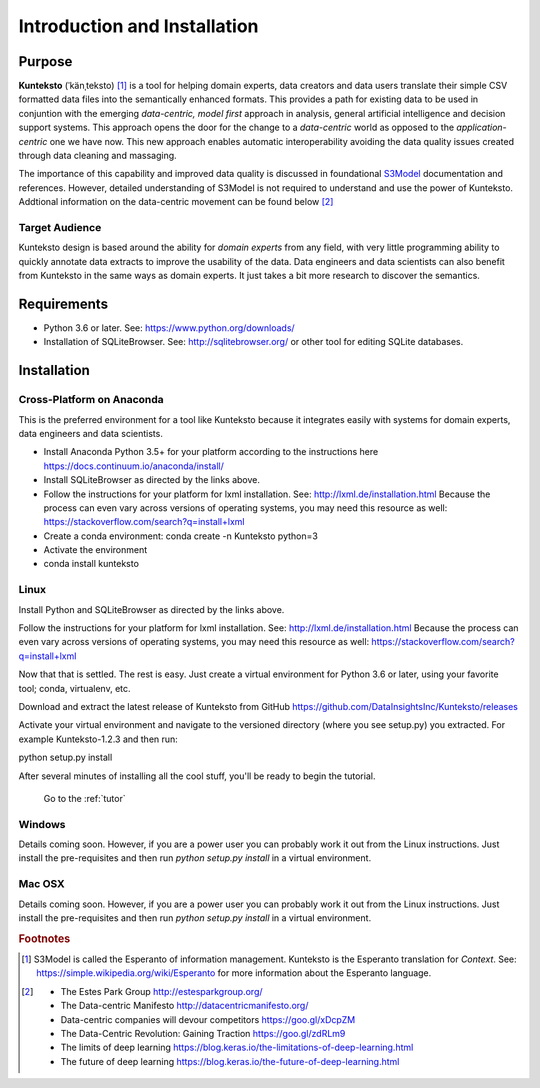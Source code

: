 =============================
Introduction and Installation
=============================

Purpose
=======

**Kunteksto** (ˈkänˌteksto) [#f1]_ is a tool for helping domain experts, data creators and data users translate their simple CSV formatted data files into the semantically enhanced formats. This provides a path for existing data to be used in conjuntion with the emerging *data-centric, model first* approach in analysis, general artificial intelligence and decision support systems. This approach opens the door for the change to a *data-centric* world as opposed to the *application-centric* one we have now. This new approach enables automatic interoperability avoiding the data quality issues created through data cleaning and massaging. 

The importance of this capability and improved data quality is discussed in foundational `S3Model <https://datainsights.tech/S3Model>`_ documentation and references. However, detailed understanding of S3Model is not required to understand and use the power of Kunteksto. Addtional information on the data-centric movement can be found below [#f2]_

Target Audience
---------------
Kunteksto design is based around the ability for *domain experts* from any field, with very little programming ability to quickly annotate data extracts to improve the usability of the data.  Data engineers and data scientists can also benefit from Kunteksto in the same ways as domain experts. It just takes a bit more research to discover the semantics.

Requirements
============

- Python 3.6 or later. See: https://www.python.org/downloads/ 
- Installation of SQLiteBrowser. See: http://sqlitebrowser.org/ or other tool for editing SQLite databases.

.. _install:

Installation
============

Cross-Platform on Anaconda
--------------------------

This is the preferred environment for a tool like Kunteksto because it integrates easily with systems for domain experts, data engineers and data scientists.

- Install Anaconda Python 3.5+ for your platform according to the instructions here https://docs.continuum.io/anaconda/install/ 
- Install SQLiteBrowser as directed by the links above. 
- Follow the instructions for your platform for lxml installation. See: http://lxml.de/installation.html Because the process can even vary across versions of operating systems, you may need this resource as well: https://stackoverflow.com/search?q=install+lxml 

- Create a conda environment: conda create -n Kunteksto python=3
- Activate the environment 
- conda install kunteksto



Linux
-----

Install Python and SQLiteBrowser as directed by the links above. 

Follow the instructions for your platform for lxml installation. See: http://lxml.de/installation.html Because the process can even vary across versions of operating systems, you may need this resource as well: https://stackoverflow.com/search?q=install+lxml 

Now that that is settled.  The rest is easy.  Just create a virtual environment for Python 3.6 or later, using your favorite tool; conda, virtualenv, etc. 

Download and extract the latest release of Kunteksto from GitHub https://github.com/DataInsightsInc/Kunteksto/releases

Activate your virtual environment and navigate to the versioned directory (where you see setup.py) you extracted. For example Kunteksto-1.2.3 and then run:

python setup.py install 

After several minutes of installing all the cool stuff, you'll be ready to begin the tutorial. 


	Go to the :ref:`tutor` 


Windows
-------

Details coming soon. However, if you are a power user you can probably work it out from the Linux instructions.
Just install the pre-requisites and then run *python setup.py install* in a virtual environment.

Mac OSX
-------

Details coming soon. However, if you are a power user you can probably work it out from the Linux instructions.
Just install the pre-requisites and then run *python setup.py install* in a virtual environment.


.. rubric:: Footnotes

.. [#f1] S3Model is called the Esperanto of information management. Kunteksto is the Esperanto translation for *Context*. See: https://simple.wikipedia.org/wiki/Esperanto for more information about the Esperanto language.

.. [#f2] 
    -  The Estes Park Group http://estesparkgroup.org/
    -  The Data-centric Manifesto http://datacentricmanifesto.org/
    -  Data-centric companies will devour competitors https://goo.gl/xDcpZM
    -  The Data-Centric Revolution: Gaining Traction https://goo.gl/zdRLm9
    -  The limits of deep learning https://blog.keras.io/the-limitations-of-deep-learning.html 
    -  The future of deep learning https://blog.keras.io/the-future-of-deep-learning.html